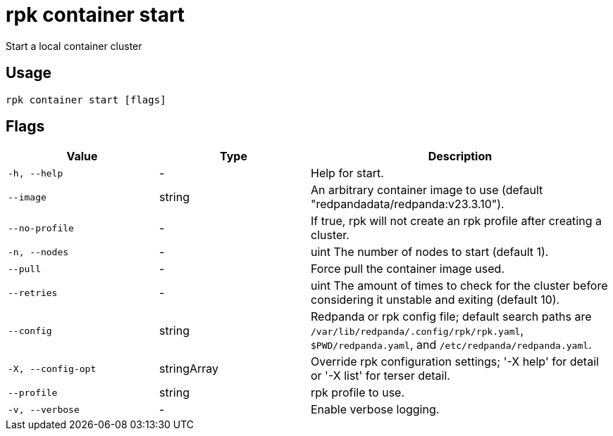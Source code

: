 = rpk container start
:description: rpk container start

Start a local container cluster

== Usage

[,bash]
----
rpk container start [flags]
----

== Flags

[cols="1m,1a,2a"]
|===
|*Value* |*Type* |*Description*

|-h, --help |- |Help for start.

|--image |string |An arbitrary container image to use (default "redpandadata/redpanda:v23.3.10").

|--no-profile |- |If true, rpk will not create an rpk profile after creating a cluster.

|-n, --nodes |- |uint     The number of nodes to start (default 1).

|--pull |- |Force pull the container image used.

|--retries |- |uint   The amount of times to check for the cluster before considering it unstable and exiting (default 10).

|--config |string |Redpanda or rpk config file; default search paths are `/var/lib/redpanda/.config/rpk/rpk.yaml`, `$PWD/redpanda.yaml`, and `/etc/redpanda/redpanda.yaml`.

|-X, --config-opt |stringArray |Override rpk configuration settings; '-X help' for detail or '-X list' for terser detail.

|--profile |string |rpk profile to use.

|-v, --verbose |- |Enable verbose logging.
|===